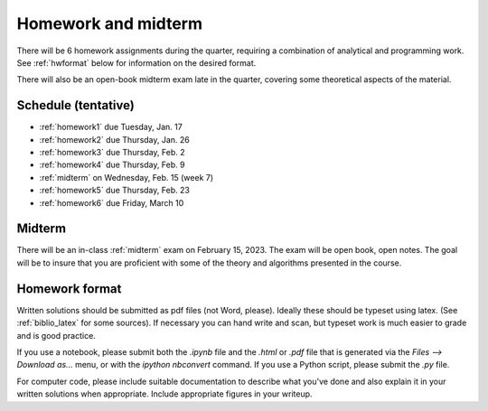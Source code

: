 

.. _homeworks:

=============================================================
Homework and midterm
=============================================================


There will be 6 homework assignments during the quarter, requiring a
combination of analytical and programming work.
See :ref:`hwformat` below for information on the desired format.

There will also be an open-book midterm exam late in the quarter, covering
some theoretical aspects of the material.


Schedule (tentative)
---------------------

* :ref:`homework1` due Tuesday, Jan. 17
* :ref:`homework2` due Thursday, Jan. 26
* :ref:`homework3` due Thursday, Feb. 2
* :ref:`homework4` due Thursday, Feb. 9
* :ref:`midterm` on Wednesday, Feb. 15 (week 7)
* :ref:`homework5` due Thursday, Feb. 23
* :ref:`homework6` due Friday, March 10

Midterm
-------

There will be an in-class :ref:`midterm` exam on February 15, 2023.  
The exam will be open book, open notes.  The goal will be to
insure that you are proficient with some of the theory and algorithms
presented in the course.   


.. _hwformat:

Homework format
---------------

Written solutions should be submitted as pdf files (not Word, please).
Ideally these should be typeset using latex.  
(See :ref:`biblio_latex` for some sources).  
If necessary you can hand write
and scan, but typeset work is much easier to grade and is good practice.

If you use a notebook, please submit both the `.ipynb` file and the
`.html` or `.pdf` file that is generated via the `Files --> Download as...` 
menu, or with the `ipython nbconvert` command.  If you use
a Python script, please submit the `.py` file.

For computer code, please include suitable documentation to describe
what you've done and also explain it in your written solutions when
appropriate.  Include appropriate figures in your writeup.
